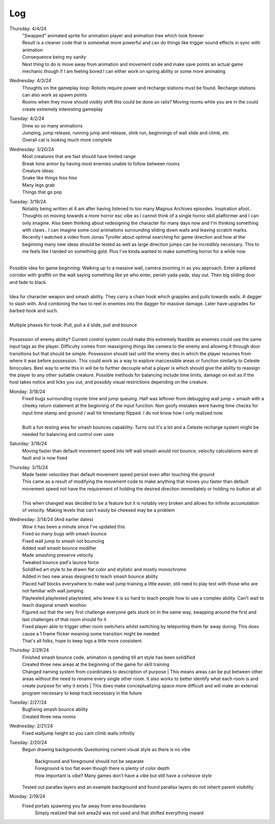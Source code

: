 Log
===
Thursday: 4/4/24
  | "Swapped" animated sprite for animation player and animation tree which took forever
  | Result is a cleaner code that is somewhat more powerful and can do things like trigger sound effects in sync with animation
  | Consequence being my sanity
  | Next thing to do is move away from animation and movement code and make save points an actual game mechanic though if I am feeling bored I can either work on spring ability or some more animating

Wednesday: 4/3/24
  | Thoughts on the gameplay loop: Robots require power and recharge stations must be found. Recharge stations can also work as spawn points
  | Rooms when they move should visibly shift this could be done on rails? Moving rooms while you are in the could create extremely interesting gameplay

Tuesday: 4/2/24
  | Drew so so many animations
  | Jumping, jump release, running jump and release, slink run, beginnings of wall slide and climb, etc
  | Overall cat is looking much more complete 

Wednesday: 3/20/24
  | Most creatures that are fast should have limited range
  | Break tone armor by having most enemies unable to follow between rooms
  | Creature ideas:
  | Snake like things hiss hiss
  | Many legs grab
  | Things that go pop

Tuesday: 3/19/24
  | Notably being written at 4 am after having listened to too many Magnus Archives episodes. Inspiration afoot.. Thoughts on moving towards a more horror esc vibe as I cannot think of a single horror skill platformer and I can only imagine. Also been thinking about redesigning the character for many days now and I'm thinking something with claws.. I can imagine some cool animations surrounding sliding down walls and leaving scratch marks. Recently I watched a video from Jonas Tyroller about optimal searching for game direction and how at the beginning many new ideas should be tested as well as large direction jumps can be incredibly necessary. This to me feels like I landed on something gold. Plus I've kinda wanted to make something horror for a while now.
| 
| Possible idea for game beginning: Walking up to a massive wall, camera zooming in as you approach. Enter a pillared corridor with graffiti on the wall saying something like ye who enter, perish yada yada, stay out. Then big sliding door and fade to black.
|
| Idea for character weapon and smash ability. They carry a chain hook which  grapples and pulls towards walls. A dagger to slash with. And combining the two to reel in enemies into the dagger for massive damage. Later have upgrades for barbed hook and such.
|
| Multiple phases for hook: Pull, pull a d slide, pull and bounce
| 
| Possession of enemy ability? Current control system could make this extremely feasible as enemies could use the same input tags as the player. Difficulty comes from reassigning things like camera to the enemy and allowing it through door transitions but that should be simple. Possession should last until the enemy dies in which the player resumes from where it was before possession. This could work as a way to explore inaccessible areas or function similarly to Celeste binoculars. Best way to write this in will be to further decouple what a player is which should give the ability to reassign the player to any other suitable creature. Possible methods for balancing include time limits, damage on exit as if the host takes notice and licks you out, and possibly visual restrictions depending on the creature.

Monday: 3/18/24
  | Fixed bugs surrounding coyote time and jump queuing. Half was leftover from debugging wall jump + smash with a cheeky return statement at the beginning of the input function. Non goofy mistakes were having time checks for input time stamp and ground / wall hit timestamp flipped. I do not know how I only realized now.
  |
  | Built a fun testing area for smash bounces capability. Turns out it's a lot and a Celeste recharge system might be needed for balancing and control over uses

Saturday: 3/16/24
  | Moving faster than default movement speed into left wall smash would not bounce, velocity calculations were at fault and is now fixed

Thursday: 3/15/24
  | Made faster velocities than default movement speed persist even after touching the ground
  | This came as a result of modifying the movement code to make anything that moves you faster than default movement speed not have the requirement of holding the desired direction immediately or holding no button at all
  |
  | This when changed was decided to be a feature but it is notably very broken and allows for infinite accumulation of velocity. Making levels that can't easily be cheesed may be a problem 
Wednesday: 3/14/24 (And earlier dates)
  | Wow it has been a minute since I've updated this
  | Fixed so many bugs with smash bounce
  | Fixed wall jump to smash not bouncing
  | Added wall smash bounce modifier
  | Made smashing preserve velocity
  | Tweaked bounce pad's launce force
  | Solidified art style to be drawn flat color and stylistic and mostly monochrome
  | Added in two new areas designed to teach smash bounce ability
  | Placed half blocks everywhere to make wall jump training a little easier, still need to play test with those who are not familiar with wall jumping
  | Playtested playtested playtested, who knew it is so hard to teach people how to use a complex ability. Can't wait to teach diagonal smash woohoo
  | Figured out that the very first challenge everyone gets stuck on in the same way, swapping around the first and last challenges of that room should fix it
  | Fixed player able to trigger other room switchers whilst switching by teleporting them far away during. This does cause a 1 frame flicker meaning some transition might be needed
  | That's all folks, hope to keep logs a little more consistent

Thursday: 2/29/24
  | Finished smash bounce code, animation is pending till art style has been solidified
  | Created three new areas at the beginning of the game for skill training
  | Changed naming system from coordinates to description of purpose
    | This means areas can be put between  other areas without the need to rename every single other room. It also works to better identify what each room is and create purpose for why it exists 
    | This does make conceptualizing space more difficult and will make an external program necessary to keep track necessary in the future 

Tuesday: 2/27/24
  | Bugfixing smash bounce ability
  | Created three new rooms

Wednesday: 2/21/24
  Fixed walljump height so you cant climb walls infinitly

Tuesday: 2/20/24
  Begun drawing backgrounds
  Questioning current visual style as there is no vibe
    | Background and foreground should not be separate
    | Foreground is too flat even though there is plenty of color depth
    | How important is vibe? Many games don't have a vibe but still have a cohesive style
  Tested out parallax layers and an example background and found parallax layers do not inherit parent visibility 

Monday: 2/19/24
  Fixed portals spawning you far away from area boundaries
    Simply realized that exit area2d was not used and that shifted everything inward
  
